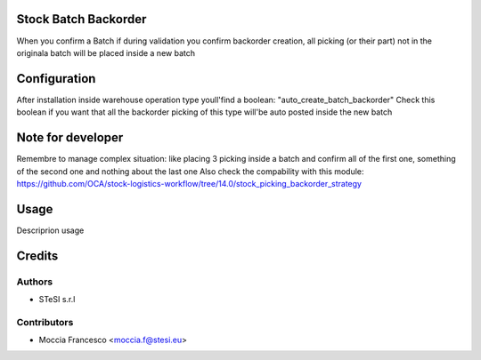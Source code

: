 Stock Batch Backorder
===============================
When you confirm a Batch if during validation you confirm backorder creation,
all picking (or their part) not in the originala batch will be placed inside a new batch

Configuration
=============
After installation inside warehouse operation type youll'find a boolean:
"auto_create_batch_backorder"
Check this boolean if you want that all the backorder picking of this type will'be auto posted inside the new batch

Note for developer
=====
Remembre to manage complex situation: like placing 3 picking inside a batch and confirm all of the first one, something of the second one and nothing about the last one
Also check the compability with this module:
https://github.com/OCA/stock-logistics-workflow/tree/14.0/stock_picking_backorder_strategy

Usage
=====
Descriprion usage


Credits
=======

Authors
~~~~~~~

* STeSI s.r.l

Contributors
~~~~~~~~~~~~

* Moccia Francesco <moccia.f@stesi.eu>
